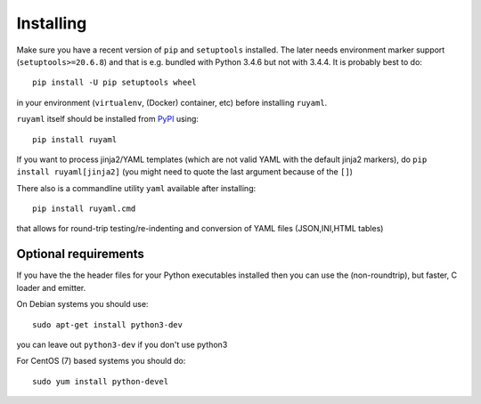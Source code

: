 **********
Installing
**********

Make sure you have a recent version of ``pip`` and ``setuptools``
installed. The later needs environment marker support
(``setuptools>=20.6.8``) and that is e.g.  bundled with Python 3.4.6 but
not with 3.4.4. It is probably best to do::

    pip install -U pip setuptools wheel

in your environment (``virtualenv``, (Docker) container, etc) before
installing ``ruyaml``.

``ruyaml`` itself should be installed from PyPI_ using::

    pip install ruyaml

If you want to process jinja2/YAML templates (which are not valid YAML
with the default jinja2 markers), do ``pip install
ruyaml[jinja2]`` (you might need to quote the last argument
because of the ``[]``)


There also is a commandline utility ``yaml`` available after installing::

   pip install ruyaml.cmd

that allows for round-trip testing/re-indenting and conversion of YAML
files (JSON,INI,HTML tables)

Optional requirements
+++++++++++++++++++++

If you have the the header files for your Python executables installed
then you can use the (non-roundtrip), but faster, C loader and emitter.

On Debian systems you should use::

    sudo apt-get install python3-dev

you can leave out ``python3-dev`` if you don't use python3

For CentOS (7) based systems you should do::

   sudo yum install python-devel

.. _tox: https://pypi.python.org/pypi/tox
.. _py.test: http://pytest.org/latest/
.. _YAML 1.1: http://www.yaml.org/spec/1.1/spec.html
.. _YAML 1.2: http://www.yaml.org/spec/1.2/spec.html
.. _PyPI: https://pypi.python.org/pypi
.. _ruyaml: https://pypi.python.org/pypi/ruyaml
